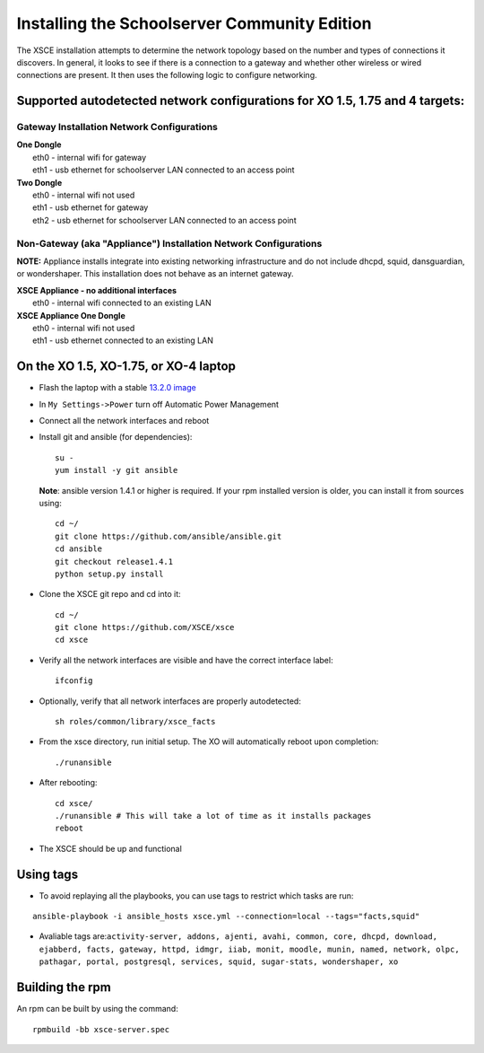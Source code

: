 =============================================
Installing the Schoolserver Community Edition 
=============================================

The XSCE installation attempts to determine the network topology based on the number and types of connections it discovers. In general, it looks to see if there is a connection to a gateway and whether other wireless or wired connections are present. It then uses the following logic to configure networking.

Supported autodetected network configurations for XO 1.5, 1.75 and 4 targets:
=============================================================================

Gateway Installation Network Configurations
-------------------------------------------

| **One Dongle**
|    eth0 - internal wifi for gateway
|    eth1 - usb ethernet for schoolserver LAN connected to an access point

| **Two Dongle**
|    eth0 - internal wifi not used
|    eth1 - usb ethernet for gateway
|    eth2 - usb ethernet for schoolserver LAN connected to an access point

Non-Gateway (aka "Appliance") Installation Network Configurations
-----------------------------------------------------------------

**NOTE:** Appliance installs integrate into existing networking infrastructure and do not include dhcpd, squid, dansguardian, or wondershaper.  This installation does not behave as an internet gateway.

| **XSCE Appliance - no additional interfaces**
|    eth0 - internal wifi connected to an existing LAN

| **XSCE Appliance One Dongle**
|    eth0 - internal wifi not used
|    eth1 - usb ethernet connected to an existing LAN 


On the XO 1.5, XO-1.75, or XO-4 laptop
======================================

* Flash the laptop with a stable `13.2.0 image`_

* In ``My Settings->Power`` turn off Automatic Power Management

* Connect all the network interfaces and reboot

* Install git and ansible (for dependencies)::

    su -
    yum install -y git ansible
    
  **Note**: ansible version 1.4.1 or higher is required. If your rpm installed
  version is older, you can install it from sources using::

    cd ~/
    git clone https://github.com/ansible/ansible.git
    cd ansible
    git checkout release1.4.1
    python setup.py install

* Clone the XSCE git repo and cd into it::

    cd ~/
    git clone https://github.com/XSCE/xsce
    cd xsce

* Verify all the network interfaces are visible and have the correct interface label::

    ifconfig

* Optionally, verify that all network interfaces are properly autodetected::

    sh roles/common/library/xsce_facts

* From the xsce directory, run initial setup.  The XO will automatically reboot upon completion::

    ./runansible

* After rebooting::

    cd xsce/
    ./runansible # This will take a lot of time as it installs packages
    reboot

* The XSCE should be up and functional

.. _13.2.0 image: http://wiki.laptop.org/go/Release_notes/13.2.0#Installation

.. _XSCE: http://schoolserver.org/


Using tags
==========

* To avoid replaying all the playbooks, you can use tags to restrict which tasks are run: 
::

  ansible-playbook -i ansible_hosts xsce.yml --connection=local --tags="facts,squid"
* Avaliable tags are:``activity-server, addons, ajenti, avahi, common, core, dhcpd, download, ejabberd, facts, gateway, httpd, idmgr, iiab, monit, moodle, munin, named, network, olpc, pathagar, portal, postgresql, services, squid, sugar-stats, wondershaper, xo``


Building the rpm
================

An rpm can be built by using the command::

    rpmbuild -bb xsce-server.spec

